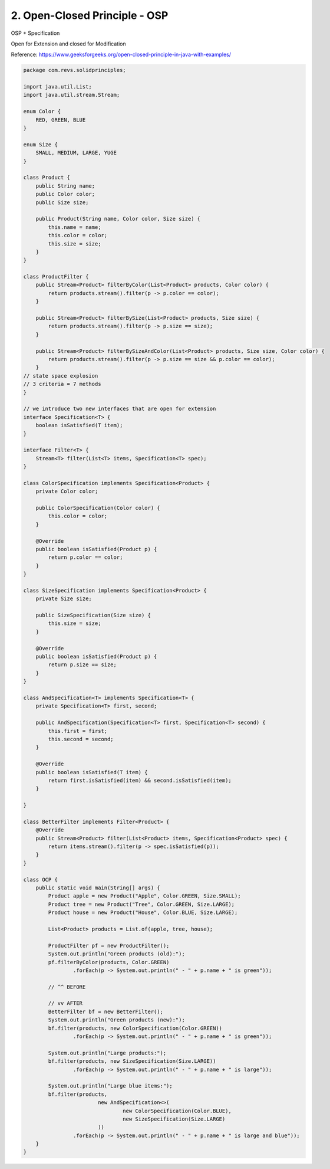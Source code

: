 2. Open-Closed Principle - OSP
==============================

OSP + Specification

Open for Extension and closed for Modification

Reference: https://www.geeksforgeeks.org/open-closed-principle-in-java-with-examples/

.. code-block:: java

    package com.revs.solidprinciples;

    import java.util.List;
    import java.util.stream.Stream;

    enum Color {
        RED, GREEN, BLUE
    }

    enum Size {
        SMALL, MEDIUM, LARGE, YUGE
    }

    class Product {
        public String name;
        public Color color;
        public Size size;

        public Product(String name, Color color, Size size) {
            this.name = name;
            this.color = color;
            this.size = size;
        }
    }

    class ProductFilter {
        public Stream<Product> filterByColor(List<Product> products, Color color) {
            return products.stream().filter(p -> p.color == color);
        }

        public Stream<Product> filterBySize(List<Product> products, Size size) {
            return products.stream().filter(p -> p.size == size);
        }

        public Stream<Product> filterBySizeAndColor(List<Product> products, Size size, Color color) {
            return products.stream().filter(p -> p.size == size && p.color == color);
        }
    // state space explosion
    // 3 criteria = 7 methods
    }

    // we introduce two new interfaces that are open for extension
    interface Specification<T> {
        boolean isSatisfied(T item);
    }

    interface Filter<T> {
        Stream<T> filter(List<T> items, Specification<T> spec);
    }

    class ColorSpecification implements Specification<Product> {
        private Color color;

        public ColorSpecification(Color color) {
            this.color = color;
        }

        @Override
        public boolean isSatisfied(Product p) {
            return p.color == color;
        }
    }

    class SizeSpecification implements Specification<Product> {
        private Size size;

        public SizeSpecification(Size size) {
            this.size = size;
        }

        @Override
        public boolean isSatisfied(Product p) {
            return p.size == size;
        }
    }

    class AndSpecification<T> implements Specification<T> {
        private Specification<T> first, second;

        public AndSpecification(Specification<T> first, Specification<T> second) {
            this.first = first;
            this.second = second;
        }

        @Override
        public boolean isSatisfied(T item) {
            return first.isSatisfied(item) && second.isSatisfied(item);
        }

    }

    class BetterFilter implements Filter<Product> {
        @Override
        public Stream<Product> filter(List<Product> items, Specification<Product> spec) {
            return items.stream().filter(p -> spec.isSatisfied(p));
        }
    }

    class OCP {
        public static void main(String[] args) {
            Product apple = new Product("Apple", Color.GREEN, Size.SMALL);
            Product tree = new Product("Tree", Color.GREEN, Size.LARGE);
            Product house = new Product("House", Color.BLUE, Size.LARGE);

            List<Product> products = List.of(apple, tree, house);

            ProductFilter pf = new ProductFilter();
            System.out.println("Green products (old):");
            pf.filterByColor(products, Color.GREEN)
                    .forEach(p -> System.out.println(" - " + p.name + " is green"));

            // ^^ BEFORE

            // vv AFTER
            BetterFilter bf = new BetterFilter();
            System.out.println("Green products (new):");
            bf.filter(products, new ColorSpecification(Color.GREEN))
                    .forEach(p -> System.out.println(" - " + p.name + " is green"));

            System.out.println("Large products:");
            bf.filter(products, new SizeSpecification(Size.LARGE))
                    .forEach(p -> System.out.println(" - " + p.name + " is large"));

            System.out.println("Large blue items:");
            bf.filter(products,
                            new AndSpecification<>(
                                    new ColorSpecification(Color.BLUE),
                                    new SizeSpecification(Size.LARGE)
                            ))
                    .forEach(p -> System.out.println(" - " + p.name + " is large and blue"));
        }
    }